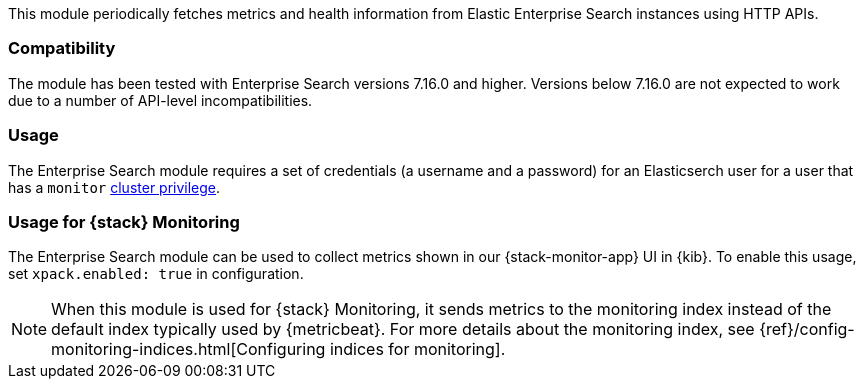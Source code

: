 This module periodically fetches metrics and health information from Elastic Enterprise Search instances using HTTP APIs.

[float]
=== Compatibility
The module has been tested with Enterprise Search versions 7.16.0 and higher. Versions below 7.16.0 are not expected to work due to a number of API-level incompatibilities.

[float]
=== Usage
The Enterprise Search module requires a set of credentials (a username and a password) for an Elasticserch user for a user that has a `monitor` https://www.elastic.co/guide/en/elasticsearch/reference/current/security-privileges.html#privileges-list-cluster[cluster privilege].

[float]
=== Usage for {stack} Monitoring

The Enterprise Search module can be used to collect metrics shown in our {stack-monitor-app}
UI in {kib}. To enable this usage, set `xpack.enabled: true` in configuration.

NOTE: When this module is used for {stack} Monitoring, it sends metrics to the
monitoring index instead of the default index typically used by {metricbeat}.
For more details about the monitoring index, see
{ref}/config-monitoring-indices.html[Configuring indices for monitoring].

